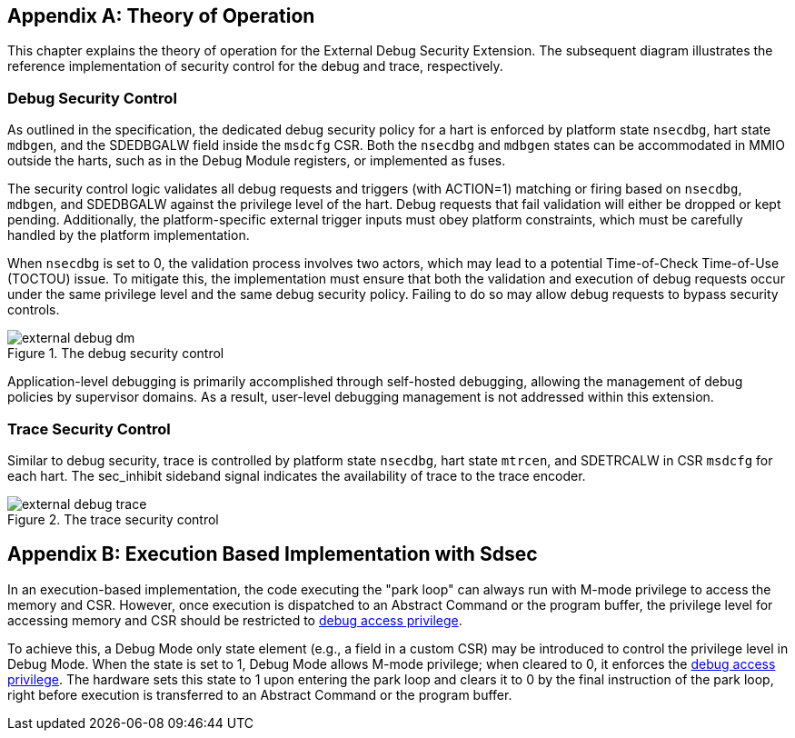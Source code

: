 [appendix]
== Theory of Operation 

This chapter explains the theory of operation for the External Debug Security Extension. The subsequent diagram illustrates the reference implementation of security control for the debug and trace, respectively.

=== Debug Security Control

As outlined in the specification, the dedicated debug security policy for a hart is enforced by platform state `nsecdbg`, hart state `mdbgen`, and the SDEDBGALW field inside the `msdcfg` CSR. Both the `nsecdbg` and `mdbgen` states can be accommodated in MMIO outside the harts, such as in the Debug Module registers, or implemented as fuses.  

The security control logic validates all debug requests and triggers (with ACTION=1) matching or firing based on `nsecdbg`, `mdbgen`, and SDEDBGALW against the privilege level of the hart. Debug requests that fail validation will either be dropped or kept pending. Additionally, the platform-specific external trigger inputs must obey platform constraints, which must be carefully handled by the platform implementation. 

When `nsecdbg` is set to 0, the validation process involves two actors, which may lead to a potential Time-of-Check Time-of-Use (TOCTOU) issue. To mitigate this, the implementation must ensure that both the validation and execution of debug requests occur under the same privilege level and the same debug security policy. Failing to do so may allow debug requests to bypass security controls. 

[[extdbg]]
image::external_debug_dm.png[title="The debug security control",align="center"]

Application-level debugging is primarily accomplished through self-hosted debugging, allowing the management of debug policies by supervisor domains. As a result, user-level debugging management is not addressed within this extension.

=== Trace Security Control 

Similar to debug security, trace is controlled by platform state `nsecdbg`, hart state `mtrcen`, and SDETRCALW in CSR `msdcfg` for each hart. The sec_inhibit sideband signal indicates the availability of trace to the trace encoder.

image::external_debug_trace.png[title="The trace security control",align="center"]

[appendix]
== Execution Based Implementation with Sdsec

In an execution-based implementation, the code executing the "park loop" can always run with M-mode privilege to access the memory and CSR. However, once execution is dispatched to an Abstract Command or the program buffer, the privilege level for accessing memory and CSR should be restricted to <<dbgaccpriv, debug access privilege>>. 

To achieve this, a Debug Mode only state element (e.g., a field in a custom CSR) may be introduced to control the privilege level in Debug Mode. When the state is set to 1, Debug Mode allows M-mode privilege; when cleared to 0, it enforces the <<dbgaccpriv, debug access privilege>>. The hardware sets this state to 1 upon entering the park loop and clears it to 0 by the final instruction of the park loop, right before execution is transferred to an Abstract Command or the program buffer.